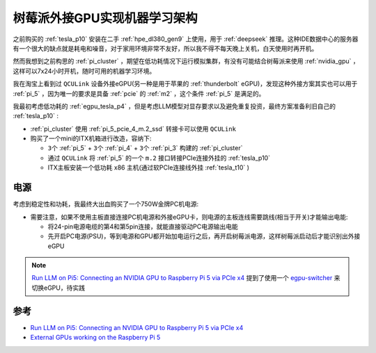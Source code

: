 .. _pi_egpu_ml_arch:

================================
树莓派外接GPU实现机器学习架构
================================

之前购买的 :ref:`tesla_p10` 安装在二手 :ref:`hpe_dl380_gen9` 上使用，用于 :ref:`deepseek` 推理。这种IDE数据中心的服务器有一个很大的缺点就是耗电和噪音，对于家用环境非常不友好，所以我不得不每天晚上关机，白天使用时再开机。

然而我想到之前构思的 :ref:`pi_cluster` ，期望在低功耗情况下运行模拟集群，有没有可能结合树莓派来使用 :ref:`nvidia_gpu` ，这样可以7x24小时开机，随时可用的机器学习环境。

我在淘宝上看到过 ``QCULink`` 设备外接eGPU(另一种是用于苹果的 :ref:`thunderbolt` eGPU)，发现这种外接方案其实也可以用于 :ref:`pi_5` ，因为唯一的要求是具备 :ref:`pcie` 的 :ref:`m2` ，这个条件 :ref:`pi_5` 是满足的。

我最初考虑低功耗的 :ref:`egpu_tesla_p4` ，但是考虑LLM模型对显存要求以及避免重复投资，最终方案准备利旧自己的 :ref:`tesla_p10` :

- :ref:`pi_cluster` 使用 :ref:`pi_5_pcie_4_m.2_ssd` 转接卡可以使用 ``QCULink``
- 购买了一个mini的ITX机箱进行改造，容纳下:

  - ``3个`` :ref:`pi_5` + ``3个`` :ref:`pi_4` + ``3个`` :ref:`pi_3` 构建的 :ref:`pi_cluster`
  - 通过 ``QCULink`` 将 :ref:`pi_5` 的一个 ``m.2`` 接口转接PCIe连接外挂的 :ref:`tesla_p10`
  - ITX主板安装一个低功耗 x86 主机(通过软PCIe连接线外挂 :ref:`tesla_t10` )

电源
=========

考虑到稳定性和功耗，我最终大出血购买了一个750W金牌PC机电源:

- 需要注意，如果不使用主板直接连接PC机电源和外接eGPU卡，则电源的主板连线需要跳线(相当于开关)才能输出电能:

  - 将24-pin电源电缆的第4和第5pin连接，就能直接驱动PC电源输出电能
  - 先开启PC电源(PSU)，等到电源和GPU都开始加电运行之后，再开启树莓派电源，这样树莓派启动后才能识别出外接eGPU

.. figure:: ../../../_static/raspberry_pi/machine_learning/pi_egpu/pi_egpu_power_jump.webp

.. figure:: ../../../_static/raspberry_pi/machine_learning/pi_egpu/mainboard_power_connect.webp

.. note::

   `Run LLM on Pi5: Connecting an NVIDIA GPU to Raspberry Pi 5 via PCIe x4 <https://alican-kiraz1.medium.com/run-llm-on-pi5-connecting-an-nvidia-gpu-to-raspberry-pi-5-via-pcie-x4-a6d52c3efd2a>`_ 提到了使用一个 `egpu-switcher <https://github.com/hertg/egpu-switcher/>`_ 来切换eGPU，待实践
   

参考
======

- `Run LLM on Pi5: Connecting an NVIDIA GPU to Raspberry Pi 5 via PCIe x4 <https://alican-kiraz1.medium.com/run-llm-on-pi5-connecting-an-nvidia-gpu-to-raspberry-pi-5-via-pcie-x4-a6d52c3efd2a>`_
- `External GPUs working on the Raspberry Pi 5 <https://www.jeffgeerling.com/blog/2023/external-gpus-working-on-raspberry-pi-5>`_

